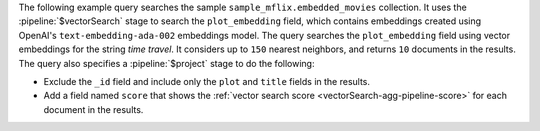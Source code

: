 The following example query searches the sample 
``sample_mflix.embedded_movies`` collection. It uses the 
:pipeline:`$vectorSearch` stage to search the ``plot_embedding`` field, 
which contains embeddings created using OpenAI's 
``text-embedding-ada-002`` embeddings model. The query searches
the ``plot_embedding`` field using vector embeddings for the string 
*time travel*. It considers up to ``150`` nearest neighbors, and
returns ``10`` documents in the results. The query also specifies a
:pipeline:`$project` stage to do the following:  

- Exclude the ``_id`` field and include only the ``plot`` and ``title`` 
  fields in the results.
  
- Add a field named ``score`` that shows the
  :ref:`vector search score <vectorSearch-agg-pipeline-score>` for
  each document in the results. 
